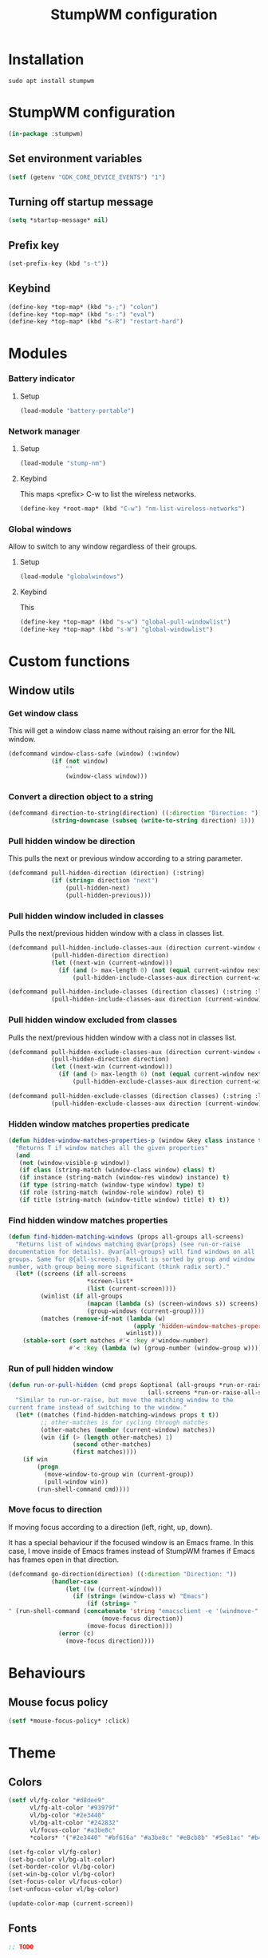 #+TITLE: StumpWM configuration
#+PROPERTY: header-args:lisp :tangle .config/stumpwm/config :mkdirp yes

* Installation
#+BEGIN_SRC shell :tangle .scripts/stumpwm/init-ubuntu.sh :shebang #!/bin/sh :mkdirp yes
  sudo apt install stumpwm
#+END_SRC
* StumpWM configuration
#+BEGIN_SRC lisp
  (in-package :stumpwm)
#+END_SRC

** Set environment variables
#+BEGIN_SRC lisp
  (setf (getenv "GDK_CORE_DEVICE_EVENTS") "1")
#+END_SRC

** Turning off startup message
#+BEGIN_SRC lisp
  (setq *startup-message* nil)  
#+END_SRC

** Prefix key
#+BEGIN_SRC lisp
  (set-prefix-key (kbd "s-t"))
#+END_SRC

** Keybind
#+BEGIN_SRC lisp
  (define-key *top-map* (kbd "s-;") "colon")
  (define-key *top-map* (kbd "s-:") "eval")
  (define-key *top-map* (kbd "s-R") "restart-hard")
#+END_SRC

* Modules
*** Battery indicator
**** Setup
#+BEGIN_SRC lisp
    (load-module "battery-portable")
#+END_SRC

*** Network manager
**** Setup
#+BEGIN_SRC lisp
    (load-module "stump-nm")
#+END_SRC

**** Keybind
This maps <prefix> C-w to list the wireless networks.

#+BEGIN_SRC lisp
  (define-key *root-map* (kbd "C-w") "nm-list-wireless-networks")
#+END_SRC

*** Global windows
Allow to switch to any window regardless of their groups.

**** Setup
#+BEGIN_SRC lisp
    (load-module "globalwindows")
#+END_SRC

**** Keybind
This

#+BEGIN_SRC lisp
  (define-key *top-map* (kbd "s-w") "global-pull-windowlist")
  (define-key *top-map* (kbd "s-W") "global-windowlist")
#+END_SRC

* Custom functions
** Window utils
*** Get window class
This will get a window class name without raising an error for the NIL window.
#+BEGIN_SRC lisp
  (defcommand window-class-safe (window) (:window)
              (if (not window)
                  ""
                  (window-class window)))
#+END_SRC

*** Convert a direction object to a string
#+BEGIN_SRC lisp
  (defcommand direction-to-string(direction) ((:direction "Direction: "))
              (string-downcase (subseq (write-to-string direction) 1)))
#+END_SRC

*** Pull hidden window be direction
This pulls the next or previous window according to a string parameter.
#+BEGIN_SRC lisp
  (defcommand pull-hidden-direction (direction) (:string)
              (if (string= direction "next")
                  (pull-hidden-next)
                  (pull-hidden-previous)))
#+END_SRC
  
*** Pull hidden window included in classes
Pulls the next/previous hidden window with a class in classes list.
#+BEGIN_SRC lisp
  (defcommand pull-hidden-include-classes-aux (direction current-window classes max-length) (:string :window :list :number)
              (pull-hidden-direction direction)
              (let ((next-win (current-window)))
                (if (and (> max-length 0) (not (equal current-window next-win)) (null (member (window-class-safe next-win) classes :test #'string=)))
                    (pull-hidden-include-classes-aux direction current-window classes (- max-length 1)))))
  
  (defcommand pull-hidden-include-classes (direction classes) (:string :list)
              (pull-hidden-include-classes-aux direction (current-window) classes 200))
  #+END_SRC

*** Pull hidden window excluded from classes
Pulls the next/previous hidden window with a class not in classes list.
#+BEGIN_SRC lisp
  (defcommand pull-hidden-exclude-classes-aux (direction current-window classes max-length) (:string :window :list :number)
              (pull-hidden-direction direction)
              (let ((next-win (current-window)))
                (if (and (> max-length 0) (not (equal current-window next-win)) (and (not (null next-win)) (not (null (member (window-class-safe next-win) classes :test #'string=)))))
                    (pull-hidden-exclude-classes-aux direction current-window classes (- max-length 1)))))
  
  (defcommand pull-hidden-exclude-classes (direction classes) (:string :list)
              (pull-hidden-exclude-classes-aux direction (current-window) classes 200))
 #+END_SRC
 
*** Hidden window matches properties predicate
#+BEGIN_SRC lisp
  (defun hidden-window-matches-properties-p (window &key class instance type role title)
    "Returns T if window matches all the given properties"
    (and
     (not (window-visible-p window))
     (if class (string-match (window-class window) class) t)
     (if instance (string-match (window-res window) instance) t)
     (if type (string-match (window-type window) type) t)
     (if role (string-match (window-role window) role) t)
     (if title (string-match (window-title window) title) t) t))
  #+END_SRC
  
*** Find hidden window matches properties
#+BEGIN_SRC lisp
  (defun find-hidden-matching-windows (props all-groups all-screens)
    "Returns list of windows matching @var{props} (see run-or-raise
  documentation for details). @var{all-groups} will find windows on all
  groups. Same for @{all-screens}. Result is sorted by group and window
  number, with group being more significant (think radix sort)."
    (let* ((screens (if all-screens
                        ,*screen-list*
                        (list (current-screen))))
           (winlist (if all-groups
                        (mapcan (lambda (s) (screen-windows s)) screens)
                        (group-windows (current-group))))
           (matches (remove-if-not (lambda (w)
                                     (apply 'hidden-window-matches-properties-p w props))
                                   winlist)))
      (stable-sort (sort matches #'< :key #'window-number)
                   #'< :key (lambda (w) (group-number (window-group w))))))
#+END_SRC
  
*** Run of pull hidden window
#+BEGIN_SRC lisp
  (defun run-or-pull-hidden (cmd props &optional (all-groups *run-or-raise-all-groups*)
                                         (all-screens *run-or-raise-all-screens*))
    "Similar to run-or-raise, but move the matching window to the
  current frame instead of switching to the window."
    (let* ((matches (find-hidden-matching-windows props t t))
           ;; other-matches is for cycling through matches
           (other-matches (member (current-window) matches))
           (win (if (> (length other-matches) 1)
                    (second other-matches)
                    (first matches))))
      (if win
          (progn
            (move-window-to-group win (current-group))
            (pull-window win))
          (run-shell-command cmd))))
#+END_SRC
  
*** Move focus to direction
If moving focus according to a direction (left, right, up, down).

It has a special behaviour if the focused window is an Emacs frame.
In this case, I move inside of Emacs frames instead of StumpWM frames if Emacs has frames open in that direction.
#+BEGIN_SRC lisp
  (defcommand go-direction(direction) ((:direction "Direction: "))
              (handler-case 
                  (let ((w (current-window)))
                    (if (string= (window-class w) "Emacs")
                        (if (string= "
  " (run-shell-command (concatenate 'string "emacsclient -e '(windmove-" (direction-to-string direction) ")'") t))
                            (move-focus direction))
                        (move-focus direction)))
                (error (c)
                  (move-focus direction))))
#+END_SRC

* Behaviours
** Mouse focus policy
#+BEGIN_SRC lisp
  (setf *mouse-focus-policy* :click)
#+END_SRC

* Theme
** Colors
#+BEGIN_SRC lisp
  (setf vl/fg-color "#d8dee9"
        vl/fg-alt-color "#93979f"
        vl/bg-color "#2e3440"
        vl/bg-alt-color "#242832"
        vl/focus-color "#a3be8c"
        *colors* '("#2e3440" "#bf616a" "#a3be8c" "#eBcb8b" "#5e81ac" "#b48ead" "#88c0d0" "#d8dee9"))
  
  (set-fg-color vl/fg-color)
  (set-bg-color vl/bg-alt-color)
  (set-border-color vl/bg-color)
  (set-win-bg-color vl/bg-color)
  (set-focus-color vl/focus-color)
  (set-unfocus-color vl/bg-color)

  (update-color-map (current-screen))
#+END_SRC

** Fonts
#+BEGIN_SRC lisp
  ;; TODO
#+END_SRC

** Mouse look
#+BEGIN_SRC lisp
  (run-shell-command "xsetroot -cursor_name left_ptr")
#+END_SRC

* Modeline
** Theme
#+BEGIN_SRC lisp
  (setf *mode-line-background-color* vl/bg-color
        *mode-line-foreground-color* vl/fg-alt-color
        *mode-line-border-color* vl/bg-color
        *screen-mode-line-format* (list "%d | %g ^> %B")
        *time-modeline-string* "%e %b %Y %k:%M")
#+END_SRC

** Keybind
#+BEGIN_SRC lisp
  (define-key *top-map* (kbd "s-m") "mode-line")
#+END_SRC

* Window management
** Theme
#+BEGIN_SRC lisp
  (setf *message-window-gravity* :top
        *input-window-gravity* :top
        *input-completion-type* :fuzzy
        *window-border-style* :thin
        *message-window-padding* 50
        *message-window-width* 100
        *maxsize-border-width* 2
        *normal-border-width* 2
        *transient-border-width* 2
        stumpwm::*float-window-border* 2
        stumpwm::*float-window-title-height* 20
        *window-format* "%m[%n] %c: %t ")

  (set-msg-border-width 0)
#+END_SRC

** Resize frame
*** Resize increment
#+BEGIN_SRC lisp
  (setf *resize-increment* 50)
#+END_SRC

*** Keybind
#+BEGIN_SRC lisp
  (define-key *top-map* (kbd "s-f") "fullscreen")
  
  (define-key *top-map* (kbd "C-s-l") "resize 50 0")
  (define-key *top-map* (kbd "C-s-h") "resize -50 0")
  (define-key *top-map* (kbd "C-s-k") "resize 0 -50")
  (define-key *top-map* (kbd "C-s-j") "resize 0 50")
#+END_SRC

** Create and deleting frames and windows
*** Keybind
#+BEGIN_SRC lisp
  (define-key *top-map* (kbd "s-s") "hsplit")
  (define-key *top-map* (kbd "s-S") "vsplit")
  (define-key *top-map* (kbd "s-Q") "remove-split")
  (define-key *top-map* (kbd "s-q") "delete")
#+END_SRC

** Select frames
*** Keybind
#+BEGIN_SRC lisp
  (define-key *top-map* (kbd "s-h") "go-direction left")
  (define-key *top-map* (kbd "s-j") "go-direction down")
  (define-key *top-map* (kbd "s-k") "go-direction up")
  (define-key *top-map* (kbd "s-l") "go-direction right")
#+END_SRC

** Move window
*** Keybind
#+BEGIN_SRC lisp
  (define-key *top-map* (kbd "s-H") "move-window left")
  (define-key *top-map* (kbd "s-J") "move-window down")
  (define-key *top-map* (kbd "s-K") "move-window up")
  (define-key *top-map* (kbd "s-L") "move-window right")
#+END_SRC

** Exchange window
*** Keybind
#+BEGIN_SRC lisp
  (define-key *top-map* (kbd "M-s-h") "exchange-direction left")
  (define-key *top-map* (kbd "M-s-j") "exchange-direction down")
  (define-key *top-map* (kbd "M-s-k") "exchange-direction up")
  (define-key *top-map* (kbd "M-s-l") "exchange-direction right")
#+END_SRC

** Switch between browser windows
*** Utils
#+BEGIN_SRC lisp
    (defcommand pull-hidden-browser (direction) (:string)
                (let ((current-win (current-window)))
                  (pull-hidden-include-classes direction '("qutebrowser"))
                  (if (and (not (string= (window-class current-win) "qutebrowser")) (equal current-win (current-window)))
                      (run-shell-command "qutebrowser"))))
#+END_SRC
    
*** Keybind
#+BEGIN_SRC lisp
    (define-key *top-map* (kbd "s-i") "pull-hidden-browser next")
    (define-key *top-map* (kbd "s-I") "pull-hidden-browser previous")
    (define-key *top-map* (kbd "C-s-i") "exec qutebrowser")
#+END_SRC
  
** Switch between Emacs window/buffer
*** Utils
#+BEGIN_SRC lisp
  (defcommand emacs-run-or-pull-hidden (command) (:string)
              (run-or-pull-hidden "emacsclient -c" '(:class "Emacs"))
              (run-shell-command (concatenate 'string "emacsclient -e \"" command "\"")))
  
  (defcommand emacs-find-file-aux () ()
              (run-or-pull-hidden "emacsclient -c" '(:class "Emacs"))
              (run-shell-command "emacsclient -e \"(call-interactively #'find-file)\""))
  
  (defcommand emacs-find-file () ()
              (let ((w (current-window)))
                (if (string= (window-class-safe w) "Emacs")
                    (run-shell-command "emacsclient -e \"(call-interactively #'find-file)\"")
                    (emacs-find-file-aux))))
  
  (defcommand emacs-change-buffer (direction) (:string)
              (let ((w (current-window)))
                (if (string= (window-class-safe w) "Emacs")
                    (run-shell-command (concatenate 'string "emacsclient -e '(nswbuff-switch-to-" direction "-buffer)'"))
                    (emacs-run-or-pull-hidden "()"))))
#+END_SRC

*** Keybind
#+BEGIN_SRC lisp
  (define-key *top-map* (kbd "s-RET") "emacs-run-or-pull-hidden (vterm)")
  
  (define-key *top-map* (kbd "s-e") "emacs-change-buffer next")
  (define-key *top-map* (kbd "s-E") "emacs-change-buffer previous")
  
  (define-key *top-map* (kbd "s-a") "emacs-run-or-pull-hidden (app-launcher-run-app)")
  
  (define-key *top-map* (kbd "s-.") "emacs-find-file")
#+END_SRC

** Switch between other windows
*** Utils
#+BEGIN_SRC lisp
  (defcommand pull-hidden-relevant-window (direction) (:string)
              (pull-hidden-exclude-classes direction '("qutebrowser" "Emacs" "Gnome-flashback")))
#+END_SRC

*** Keybind
#+BEGIN_SRC lisp
  (define-key *top-map* (kbd "s-TAB") "pull-hidden-relevant-window next")
  (define-key *top-map* (kbd "s-ISO_Left_Tab") "pull-hidden-relevant-window previous")
#+END_SRC

* Group management
** Select groups
*** Keybind
#+BEGIN_SRC lisp
  (define-key *top-map* (kbd "s-]") "gnext")
  (define-key *top-map* (kbd "s-[") "gprev")

  (define-key *top-map* (kbd "s-1") "gselect 1")
  (define-key *top-map* (kbd "s-2") "gselect 2")
  (define-key *top-map* (kbd "s-3") "gselect 3")
  (define-key *top-map* (kbd "s-4") "gselect 4")
  (define-key *top-map* (kbd "s-5") "gselect 5")
  (define-key *top-map* (kbd "s-6") "gselect 6")
  (define-key *top-map* (kbd "s-7") "gselect 7")
  (define-key *top-map* (kbd "s-8") "gselect 8")
  (define-key *top-map* (kbd "s-9") "gselect 9")
  (define-key *top-map* (kbd "s-0") "gselect 0")
#+END_SRC

** Move window to groups
*** Keybind
#+BEGIN_SRC lisp
  (define-key *top-map* (kbd "s-!") "gmove 1")
  (define-key *top-map* (kbd "s-@") "gmove 2")
  (define-key *top-map* (kbd "s-#") "gmove 3")
  (define-key *top-map* (kbd "s-$") "gmove 4")
  (define-key *top-map* (kbd "s-%") "gmove 5")
  (define-key *top-map* (kbd "s-^") "gmove 6")
  (define-key *top-map* (kbd "s-&") "gmove 7")
  (define-key *top-map* (kbd "s-*") "gmove 8")
  (define-key *top-map* (kbd "s-(") "gmove 9")
  (define-key *top-map* (kbd "s-)") "gmove 0")
#+END_SRC

* Startup commands
#+BEGIN_SRC lisp
  (run-shell-command "setxkbmap -option 'caps:ctrl_modifier' && xcape -e 'Caps_Lock=Escape'")
  
  (run-shell-command "gsettings set org.gnome.gnome-flashback.desktop.icons show-home false")
  (run-shell-command "gsettings set org.gnome.gnome-flashback.desktop.icons show-trash false")
  
  (run-shell-command "pkill emacs")
  (run-shell-command "emacs --daemon")
#+END_SRC

